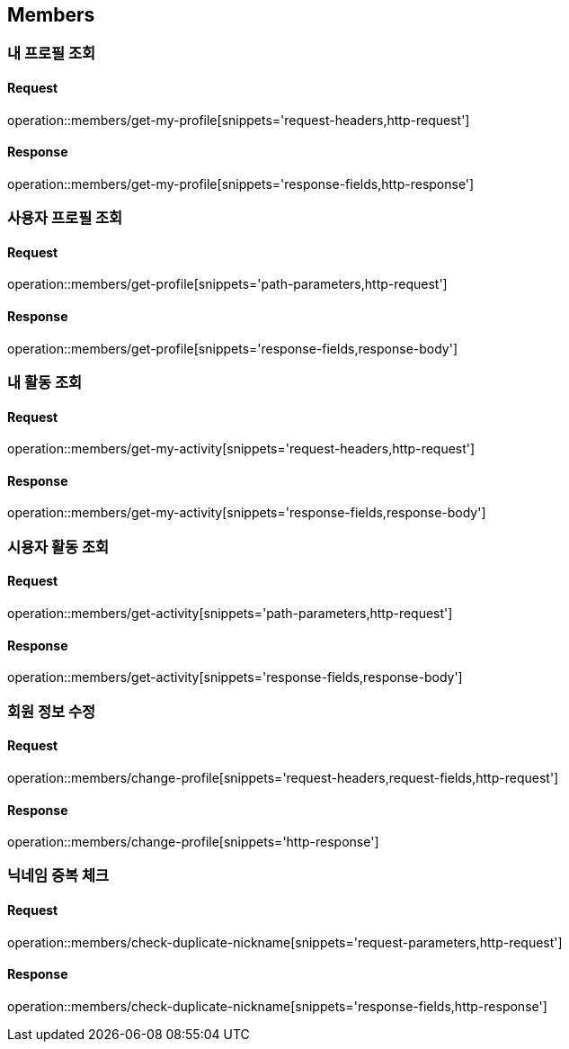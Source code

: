 [[Members]]
== Members

=== 내 프로필 조회

==== Request

operation::members/get-my-profile[snippets='request-headers,http-request']

==== Response

operation::members/get-my-profile[snippets='response-fields,http-response']

=== 사용자 프로필 조회

==== Request

operation::members/get-profile[snippets='path-parameters,http-request']

==== Response

operation::members/get-profile[snippets='response-fields,response-body']

=== 내 활동 조회

==== Request

operation::members/get-my-activity[snippets='request-headers,http-request']

==== Response

operation::members/get-my-activity[snippets='response-fields,response-body']

=== 시용자 활동 조회

==== Request

operation::members/get-activity[snippets='path-parameters,http-request']

==== Response

operation::members/get-activity[snippets='response-fields,response-body']

=== 회원 정보 수정

==== Request

operation::members/change-profile[snippets='request-headers,request-fields,http-request']

==== Response

operation::members/change-profile[snippets='http-response']

=== 닉네임 중복 체크

==== Request

operation::members/check-duplicate-nickname[snippets='request-parameters,http-request']

==== Response

operation::members/check-duplicate-nickname[snippets='response-fields,http-response']
